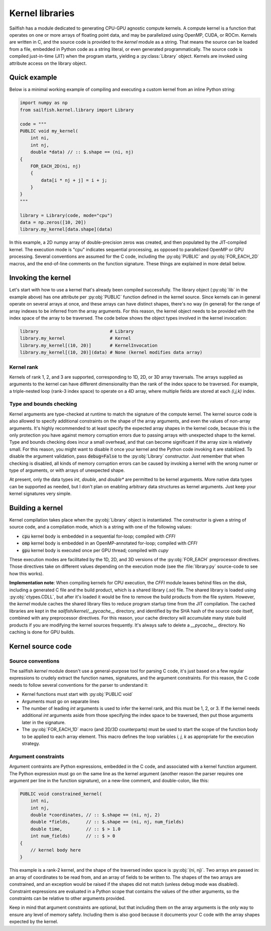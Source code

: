 Kernel libraries
================

.. py:currentmodule:: sailfish.kernel.library

Sailfish has a module dedicated to generating CPU-GPU agnostic compute
kernels. A compute kernel is a function that operates on one or more arrays of
floating point data, and may be parallelized using OpenMP, CUDA, or ROCm.
Kernels are written in C, and the source code is provided to the `kernel`
module as a string. That means the source can be loaded from a file, embedded
in Python code as a string literal, or even generated programmatically. The
source code is compiled just-in-time (JIT) when the program starts, yielding a
:py:class:`Library` object. Kernels are invoked using attribute access on the
library object.

Quick example
~~~~~~~~~~~~~

Below is a minimal working example of compiling and executing a custom kernel
from an inline Python string:

.. code-block:: python

    import numpy as np
    from sailfish.kernel.library import Library

    code = """
    PUBLIC void my_kernel(
        int ni,
        int nj,
        double *data) // :: $.shape == (ni, nj)
    {
        FOR_EACH_2D(ni, nj)
        {
            data[i * nj + j] = i + j;
        }
    }
    """

    library = Library(code, mode="cpu")
    data = np.zeros([10, 20])
    library.my_kernel[data.shape](data)

In this example, a 2D numpy array of double-precision zeros was created, and
then populated by the JIT-compiled kernel. The execution mode is "cpu"
indicates sequential processing, as opposed to parallelized OpenMP or GPU
processing. Several conventions are assumed for the C code, including the
:py:obj:`PUBLIC` and :py:obj:`FOR_EACH_2D` macros, and the end-of-line
comments on the function signature. These things are explained in more detail
below.

Invoking the kernel
~~~~~~~~~~~~~~~~~~~

Let's start with how to use a kernel that's already been compiled
successfully. The library object (:py:obj:`lib` in the example above) has one
attribute per :py:obj:`PUBLIC` function defined in the kernel source. Since
kernels can in general operate on several arrays at once, and these arrays can
have distinct shapes, there's no way (in general) for the range of array
indexes to be inferred from the array arguments. For this reason, the kernel
object needs to be provided with the index space of the array to be traversed.
The code below shows the object types involved in the kernel invocation:

.. code-block:: python

    library                           # Library
    library.my_kernel                 # Kernel
    library.my_kernel[(10, 20)]       # KernelInvocation
    library.my_kernel[(10, 20)](data) # None (kernel modifies data array)

Kernel rank
^^^^^^^^^^^

Kernels of rank 1, 2, and 3 are supported, corresponding to 1D, 2D, or 3D
array traversals. The arrays supplied as arguments to the kernel can have
different dimensionality than the rank of the index space to be traversed. For
example, a triple-nested loop (rank-3 index space) to operate on a 4D array,
where multiple fields are stored at each `(i,j,k)` index.

Type and bounds checking
^^^^^^^^^^^^^^^^^^^^^^^^

Kernel arguments are type-checked at runtime to match the signature of the
compute kernel. The kernel source code is also allowed to specify additional
constraints on the shape of the array arguments, and even the values of
non-array arguments. It's highly recommended to at least specify the expected
array shapes in the kernel code, because this is the only protection you have
against memory corruption errors due to passing arrays with unexpected shape
to the kernel. Type and bounds checking does incur a small overhead, and that
can become significant if the array size is relatively small. For this reason,
you might want to disable it once your kernel and the Python code invoking it
are stabilized. To disable the argument validation, pass :code:`debug=False`
to the :py:obj:`Library` constructor. Just remember that when checking is
disabled, all kinds of memory corruption errors can be caused by invoking a
kernel with the wrong numer or type of arguments, or with arrays of unexpected
shape.

At present, only the data types `int`, `double`, and `double*` are permitted
to be kernel arguments. More native data types can be supported as needed, but
I don't plan on enabling arbitrary data structures as kernel arguments. Just
keep your kernel signatures very simple.

Building a kernel
~~~~~~~~~~~~~~~~~

Kernel compilation takes place when the :py:obj:`Library` object is
instantiated. The constructor is given a string of source code, and a
compilation mode, which is a string with one of the following values:

- :code:`cpu` kernel body is embedded in a sequential for-loop; compiled with `CFFI`
- :code:`omp` kernel body is embedded in an OpenMP-annotated for-loop; compiled with `CFFI`
- :code:`gpu` kernel body is executed once per GPU thread; compiled with `cupy`

These execution modes are facilitated by the 1D, 2D, and 3D versions of the
:py:obj:`FOR_EACH` preprocessor directives. Those directives take on different
values depending on the execution mode (see the :file:`library.py` source-code
to see how this works).

**Implementation note**: When compiling kernels for CPU execution, the `CFFI`
module leaves behind files on the disk, including a generated C file and the
build product, which is a shared library (`.so`) file. The shared library is
loaded using :py:obj:`ctypes.CDLL`, but after it's loaded it would be fine to
remove the build products from the file system. However, the `kernel` module
caches the shared library files to reduce program startup time from the JIT
compilation. The cached libraries are kept in the
`sailfish/kernel/__pycache__` directory, and identified by the SHA hash of the
source code itself, combined with any preprocessor directives. For this
reason, your cache directory will accumulate many stale build products if you
are modifying the kernel sources frequently. It's always safe to delete a
`__pycache__` directory. No caching is done for GPU builds.

Kernel source code
~~~~~~~~~~~~~~~~~~

Source conventions
^^^^^^^^^^^^^^^^^^

The sailfish `kernel` module doesn't use a general-purpose tool for parsing C
code, it's just based on a few regular expressions to crudely extract the
function names, signatures, and the argument constraints. For this reason, the
C code needs to follow several conventions for the parser to understand it:

- Kernel functions must start with :py:obj:`PUBLIC void`
- Arguments must go on separate lines
- The number of leading `int` arguments is used to infer the kernel rank, and
  this must be 1, 2, or 3. If the kernel needs additional `int` arguments
  aside from those specifying the index space to be traversed, then put those
  arguments later in the signature.
- The :py:obj:`FOR_EACH_1D` macro (and 2D/3D counterparts) must be used to
  start the scope of the function body to be applied to each array element.
  This macro defines the loop variables `i, j, k` as appropriate for the
  execution strategy.

Argument constraints
^^^^^^^^^^^^^^^^^^^^

Argument contraints are Python expressions, embedded in the C code, and
associated with a kernel function argument. The Python expression must go on
the same line as the kernel argument (another reason the parser requires one
argument per line in the function signature), on a new-line comment, and
double-colon, like this:

.. code-block:: C

    PUBLIC void constrained_kernel(
        int ni,
        int nj,
        double *coordinates, // :: $.shape == (ni, nj, 2)
        double *fields,      // :: $.shape == (ni, nj, num_fields)
        double time,         // :: $ > 1.0
        int num_fields)      // :: $ > 0
    {
        // kernel body here
    }

This example is a rank-2 kernel, and the shape of the traversed index space is
:py:obj:`(ni, nj)`. Two arrays are passed in: an array of coordinates to be
read from, and an array of fields to be written to. The shapes of the two
arrays are constrained, and an exception would be raised if the shapes did not
match (unless debug mode was disabled). Constraint expressions are evaluated
in a Python scope that contains the values of the other arguments, so the
constraints can be relative to other arguments provided.

Keep in mind that argument constraints are optional, but that including them
on the array arguments is the only way to ensure any level of memory safety.
Including them is also good because it documents your C code with the array
shapes expected by the kernel.

